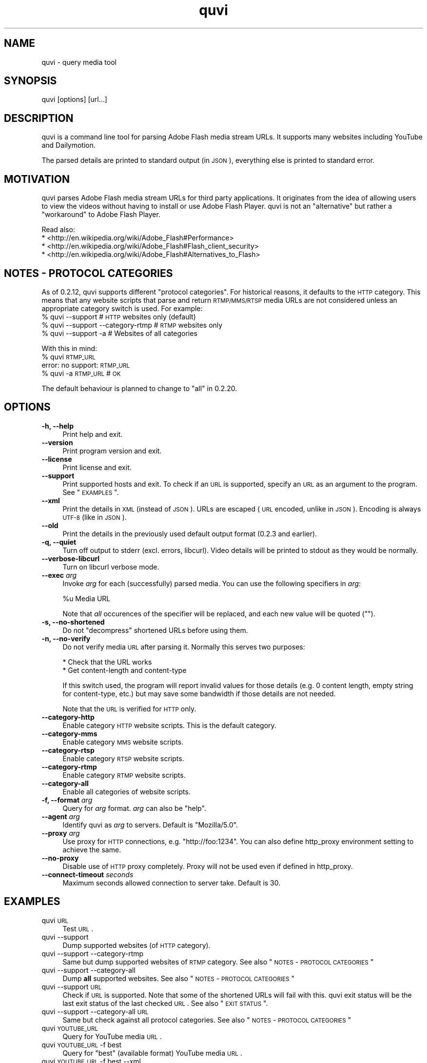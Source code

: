 .\" Automatically generated by Pod::Man 2.23 (Pod::Simple 3.14)
.\"
.\" Standard preamble:
.\" ========================================================================
.de Sp \" Vertical space (when we can't use .PP)
.if t .sp .5v
.if n .sp
..
.de Vb \" Begin verbatim text
.ft CW
.nf
.ne \\$1
..
.de Ve \" End verbatim text
.ft R
.fi
..
.\" Set up some character translations and predefined strings.  \*(-- will
.\" give an unbreakable dash, \*(PI will give pi, \*(L" will give a left
.\" double quote, and \*(R" will give a right double quote.  \*(C+ will
.\" give a nicer C++.  Capital omega is used to do unbreakable dashes and
.\" therefore won't be available.  \*(C` and \*(C' expand to `' in nroff,
.\" nothing in troff, for use with C<>.
.tr \(*W-
.ds C+ C\v'-.1v'\h'-1p'\s-2+\h'-1p'+\s0\v'.1v'\h'-1p'
.ie n \{\
.    ds -- \(*W-
.    ds PI pi
.    if (\n(.H=4u)&(1m=24u) .ds -- \(*W\h'-12u'\(*W\h'-12u'-\" diablo 10 pitch
.    if (\n(.H=4u)&(1m=20u) .ds -- \(*W\h'-12u'\(*W\h'-8u'-\"  diablo 12 pitch
.    ds L" ""
.    ds R" ""
.    ds C` ""
.    ds C' ""
'br\}
.el\{\
.    ds -- \|\(em\|
.    ds PI \(*p
.    ds L" ``
.    ds R" ''
'br\}
.\"
.\" Escape single quotes in literal strings from groff's Unicode transform.
.ie \n(.g .ds Aq \(aq
.el       .ds Aq '
.\"
.\" If the F register is turned on, we'll generate index entries on stderr for
.\" titles (.TH), headers (.SH), subsections (.SS), items (.Ip), and index
.\" entries marked with X<> in POD.  Of course, you'll have to process the
.\" output yourself in some meaningful fashion.
.ie \nF \{\
.    de IX
.    tm Index:\\$1\t\\n%\t"\\$2"
..
.    nr % 0
.    rr F
.\}
.el \{\
.    de IX
..
.\}
.\"
.\" Accent mark definitions (@(#)ms.acc 1.5 88/02/08 SMI; from UCB 4.2).
.\" Fear.  Run.  Save yourself.  No user-serviceable parts.
.    \" fudge factors for nroff and troff
.if n \{\
.    ds #H 0
.    ds #V .8m
.    ds #F .3m
.    ds #[ \f1
.    ds #] \fP
.\}
.if t \{\
.    ds #H ((1u-(\\\\n(.fu%2u))*.13m)
.    ds #V .6m
.    ds #F 0
.    ds #[ \&
.    ds #] \&
.\}
.    \" simple accents for nroff and troff
.if n \{\
.    ds ' \&
.    ds ` \&
.    ds ^ \&
.    ds , \&
.    ds ~ ~
.    ds /
.\}
.if t \{\
.    ds ' \\k:\h'-(\\n(.wu*8/10-\*(#H)'\'\h"|\\n:u"
.    ds ` \\k:\h'-(\\n(.wu*8/10-\*(#H)'\`\h'|\\n:u'
.    ds ^ \\k:\h'-(\\n(.wu*10/11-\*(#H)'^\h'|\\n:u'
.    ds , \\k:\h'-(\\n(.wu*8/10)',\h'|\\n:u'
.    ds ~ \\k:\h'-(\\n(.wu-\*(#H-.1m)'~\h'|\\n:u'
.    ds / \\k:\h'-(\\n(.wu*8/10-\*(#H)'\z\(sl\h'|\\n:u'
.\}
.    \" troff and (daisy-wheel) nroff accents
.ds : \\k:\h'-(\\n(.wu*8/10-\*(#H+.1m+\*(#F)'\v'-\*(#V'\z.\h'.2m+\*(#F'.\h'|\\n:u'\v'\*(#V'
.ds 8 \h'\*(#H'\(*b\h'-\*(#H'
.ds o \\k:\h'-(\\n(.wu+\w'\(de'u-\*(#H)/2u'\v'-.3n'\*(#[\z\(de\v'.3n'\h'|\\n:u'\*(#]
.ds d- \h'\*(#H'\(pd\h'-\w'~'u'\v'-.25m'\f2\(hy\fP\v'.25m'\h'-\*(#H'
.ds D- D\\k:\h'-\w'D'u'\v'-.11m'\z\(hy\v'.11m'\h'|\\n:u'
.ds th \*(#[\v'.3m'\s+1I\s-1\v'-.3m'\h'-(\w'I'u*2/3)'\s-1o\s+1\*(#]
.ds Th \*(#[\s+2I\s-2\h'-\w'I'u*3/5'\v'-.3m'o\v'.3m'\*(#]
.ds ae a\h'-(\w'a'u*4/10)'e
.ds Ae A\h'-(\w'A'u*4/10)'E
.    \" corrections for vroff
.if v .ds ~ \\k:\h'-(\\n(.wu*9/10-\*(#H)'\s-2\u~\d\s+2\h'|\\n:u'
.if v .ds ^ \\k:\h'-(\\n(.wu*10/11-\*(#H)'\v'-.4m'^\v'.4m'\h'|\\n:u'
.    \" for low resolution devices (crt and lpr)
.if \n(.H>23 .if \n(.V>19 \
\{\
.    ds : e
.    ds 8 ss
.    ds o a
.    ds d- d\h'-1'\(ga
.    ds D- D\h'-1'\(hy
.    ds th \o'bp'
.    ds Th \o'LP'
.    ds ae ae
.    ds Ae AE
.\}
.rm #[ #] #H #V #F C
.\" ========================================================================
.\"
.IX Title "quvi 1"
.TH quvi 1 "2011-03-31" "0.2.15" "quvi manual"
.\" For nroff, turn off justification.  Always turn off hyphenation; it makes
.\" way too many mistakes in technical documents.
.if n .ad l
.nh
.SH "NAME"
quvi \- query media tool
.SH "SYNOPSIS"
.IX Header "SYNOPSIS"
quvi [options] [url...]
.SH "DESCRIPTION"
.IX Header "DESCRIPTION"
quvi is a command line tool for parsing Adobe Flash media stream URLs. It
supports many websites including YouTube and Dailymotion.
.PP
The parsed details are printed to standard output (in \s-1JSON\s0), everything else
is printed to standard error.
.SH "MOTIVATION"
.IX Header "MOTIVATION"
quvi parses Adobe Flash media stream URLs for third party applications. It
originates from the idea of allowing users to view the videos without having
to install or use Adobe Flash Player. quvi is not an \*(L"alternative\*(R" but rather
a \*(L"workaround\*(R" to Adobe Flash Player.
.PP
Read also:
  * <http://en.wikipedia.org/wiki/Adobe_Flash#Performance>
  * <http://en.wikipedia.org/wiki/Adobe_Flash#Flash_client_security>
  * <http://en.wikipedia.org/wiki/Adobe_Flash#Alternatives_to_Flash>
.SH "NOTES \- PROTOCOL CATEGORIES"
.IX Header "NOTES - PROTOCOL CATEGORIES"
As of 0.2.12, quvi supports different \*(L"protocol categories\*(R". For
historical reasons, it defaults to the \s-1HTTP\s0 category. This means
that any website scripts that parse and return \s-1RTMP/MMS/RTSP\s0 media
URLs are not considered unless an appropriate category switch is used.
For example:
    % quvi \-\-support                 # \s-1HTTP\s0 websites only (default)
    % quvi \-\-support \-\-category\-rtmp # \s-1RTMP\s0 websites only
    % quvi \-\-support \-a              # Websites of all categories
.PP
With this in mind:
    % quvi \s-1RTMP_URL\s0
    error: no support: \s-1RTMP_URL\s0
    % quvi \-a \s-1RTMP_URL\s0 # \s-1OK\s0
.PP
The default behaviour is planned to change to \*(L"all\*(R" in 0.2.20.
.SH "OPTIONS"
.IX Header "OPTIONS"
.IP "\fB\-h, \-\-help\fR" 4
.IX Item "-h, --help"
Print help and exit.
.IP "\fB\-\-version\fR" 4
.IX Item "--version"
Print program version and exit.
.IP "\fB\-\-license\fR" 4
.IX Item "--license"
Print license and exit.
.IP "\fB\-\-support\fR" 4
.IX Item "--support"
Print supported hosts and exit. To check if an \s-1URL\s0 is supported, specify
an \s-1URL\s0 as an argument to the program. See \*(L"\s-1EXAMPLES\s0\*(R".
.IP "\fB\-\-xml\fR" 4
.IX Item "--xml"
Print the details in \s-1XML\s0 (instead of \s-1JSON\s0). URLs are escaped (\s-1URL\s0 encoded,
unlike in \s-1JSON\s0). Encoding is always \s-1UTF\-8\s0 (like in \s-1JSON\s0).
.IP "\fB\-\-old\fR" 4
.IX Item "--old"
Print the details in the previously used default output format
(0.2.3 and earlier).
.IP "\fB\-q, \-\-quiet\fR" 4
.IX Item "-q, --quiet"
Turn off output to stderr (excl. errors, libcurl). Video details will
be printed to stdout as they would be normally.
.IP "\fB\-\-verbose\-libcurl\fR" 4
.IX Item "--verbose-libcurl"
Turn on libcurl verbose mode.
.IP "\fB\-\-exec\fR \fIarg\fR" 4
.IX Item "--exec arg"
Invoke \fIarg\fR for each (successfully) parsed media. You can use the following
specifiers in \fIarg\fR:
.Sp
.Vb 1
\&    %u  Media URL
.Ve
.Sp
Note that \fIall\fR occurences of the specifier will be replaced,
and each new value will be quoted ("").
.IP "\fB\-s, \-\-no\-shortened\fR" 4
.IX Item "-s, --no-shortened"
Do not \*(L"decompress\*(R" shortened URLs before using them.
.IP "\fB\-n, \-\-no\-verify\fR" 4
.IX Item "-n, --no-verify"
Do not verify media \s-1URL\s0 after parsing it. Normally this serves two
purposes:
.Sp
.Vb 2
\& * Check that the URL works
\& * Get content\-length and content\-type
.Ve
.Sp
If this switch used, the program will report invalid values for those
details (e.g. 0 content length, empty string for content-type, etc.) but
may save some bandwidth if those details are not needed.
.Sp
Note that the \s-1URL\s0 is verified for \s-1HTTP\s0 only.
.IP "\fB\-\-category\-http\fR" 4
.IX Item "--category-http"
Enable category \s-1HTTP\s0 website scripts. This is the default category.
.IP "\fB\-\-category\-mms\fR" 4
.IX Item "--category-mms"
Enable category \s-1MMS\s0 website scripts.
.IP "\fB\-\-category\-rtsp\fR" 4
.IX Item "--category-rtsp"
Enable category \s-1RTSP\s0 website scripts.
.IP "\fB\-\-category\-rtmp\fR" 4
.IX Item "--category-rtmp"
Enable category \s-1RTMP\s0 website scripts.
.IP "\fB\-\-category\-all\fR" 4
.IX Item "--category-all"
Enable all categories of website scripts.
.IP "\fB\-f, \-\-format\fR \fIarg\fR" 4
.IX Item "-f, --format arg"
Query for \fIarg\fR format. \fIarg\fR can also be \f(CW\*(C`help\*(C'\fR.
.IP "\fB\-\-agent\fR \fIarg\fR" 4
.IX Item "--agent arg"
Identify quvi as \fIarg\fR to servers. Default is \*(L"Mozilla/5.0\*(R".
.IP "\fB\-\-proxy\fR \fIarg\fR" 4
.IX Item "--proxy arg"
Use proxy for \s-1HTTP\s0 connections, e.g. \*(L"http://foo:1234\*(R".
You can also define http_proxy environment setting to
achieve the same.
.IP "\fB\-\-no\-proxy\fR" 4
.IX Item "--no-proxy"
Disable use of \s-1HTTP\s0 proxy completely. Proxy will not
be used even if defined in http_proxy.
.IP "\fB\-\-connect\-timeout\fR \fIseconds\fR" 4
.IX Item "--connect-timeout seconds"
Maximum seconds allowed connection to server take.
Default is 30.
.SH "EXAMPLES"
.IX Header "EXAMPLES"
.IP "quvi \s-1URL\s0" 4
.IX Item "quvi URL"
Test \s-1URL\s0.
.IP "quvi \-\-support" 4
.IX Item "quvi --support"
Dump supported websites (of \s-1HTTP\s0 category).
.IP "quvi \-\-support \-\-category\-rtmp" 4
.IX Item "quvi --support --category-rtmp"
Same but dump supported websites of \s-1RTMP\s0 category.
See also \*(L"\s-1NOTES\s0 \- \s-1PROTOCOL\s0 \s-1CATEGORIES\s0\*(R"
.IP "quvi \-\-support \-\-category\-all" 4
.IX Item "quvi --support --category-all"
Dump \fBall\fR supported websites.
See also \*(L"\s-1NOTES\s0 \- \s-1PROTOCOL\s0 \s-1CATEGORIES\s0\*(R"
.IP "quvi \-\-support \s-1URL\s0" 4
.IX Item "quvi --support URL"
Check if \s-1URL\s0 is supported. Note that some of the shortened URLs will
fail with this. quvi exit status will be the last exit status of the
last checked \s-1URL\s0. See also \*(L"\s-1EXIT\s0 \s-1STATUS\s0\*(R".
.IP "quvi \-\-support \-\-category\-all \s-1URL\s0" 4
.IX Item "quvi --support --category-all URL"
Same but check against all protocol categories.
See also \*(L"\s-1NOTES\s0 \- \s-1PROTOCOL\s0 \s-1CATEGORIES\s0\*(R"
.IP "quvi \s-1YOUTUBE_URL\s0" 4
.IX Item "quvi YOUTUBE_URL"
Query for YouTube media \s-1URL\s0.
.IP "quvi \s-1YOUTUBE_URL\s0 \-f best" 4
.IX Item "quvi YOUTUBE_URL -f best"
Query for \*(L"best\*(R" (available format) YouTube media \s-1URL\s0.
.IP "quvi \s-1YOUTUBE_URL\s0 \-f best \-\-xml" 4
.IX Item "quvi YOUTUBE_URL -f best --xml"
Same but print details in \s-1XML\s0.
.IP "quvi \-f list youtube" 4
.IX Item "quvi -f list youtube"
Print available formats for YouTube.
.IP "quvi \-f list yout" 4
.IX Item "quvi -f list yout"
Same.
.IP "quvi \-f list dailym" 4
.IX Item "quvi -f list dailym"
Print available formats for dailym(otion).
.SH "FILES"
.IX Header "FILES"
.IP "\fB~/.quvirc\fR" 4
.IX Item "~/.quvirc"
You can define most of the command line options in the
config file. For example:
.Sp
.Vb 4
\& agent = some_agent/1.0     # \-\-agent
\& proxy = http://foo:1234    # \-\-proxy
\& no\-verify                  # \-\-no\-verify
\& verbose\-libcurl            # \-\-verbose\-libcurl
.Ve
.Sp
Note that you can also define \f(CW$QUVI_HOME\fR and use it instead of \f(CW$HOME\fR (~).
.SH "ENVIRONMENT"
.IX Header "ENVIRONMENT"
.IP "\fB\s-1QUVI_HOME\s0\fR" 4
.IX Item "QUVI_HOME"
Path to the directory containing the configuration file (.quvirc).
Mimics \f(CW$HOME\fR found on Unix-like systems. Note that using this
overrides the use of \f(CW$HOME\fR.
.IP "\fB\s-1QUVI_BASEDIR\s0\fR" 4
.IX Item "QUVI_BASEDIR"
Exclusive path to the directory holding the essential libquvi files,
or the Lua scripts.
.Sp
Exlusivity here means that by setting this variable, the user
can override all other built-in and default search paths.
.Sp
Not to be confused with \fB\s-1QUVI_HOME\s0\fR which is strictly for
\&\f(CWquvi(1)\fR, whereas \fB\s-1QUVI_BASEDIR\s0\fR is for libquvi.
.IP "\fB\s-1QUVI_SHOW_SCANDIR\s0\fR" 4
.IX Item "QUVI_SHOW_SCANDIR"
Set this variable if you need libquvi to report the scanned
directory paths. Each scanned path is printed to stderr.
.SH "EXIT STATUS"
.IX Header "EXIT STATUS"
quvi exits with 0 on success and >0 if an error occurred.
.PP
.Vb 10
\&  QUVI_OK               = 0x00
\&  QUVI_MEM              = 0x01, Memory allocation failed
\&  QUVI_BADHANDLE        = 0x02, Bad session handle
\&  QUVI_INVARG           = 0x03, Invalid function argument
\&  QUVI_CURLINIT         = 0x04, libcurl initialization failed
\&  QUVI_LAST             = 0x05, Indicates end of list iteration
\&  QUVI_ABORTEDBYCALLBACK= 0x06, Aborted by callback function
\&  QUVI_LUAINIT          = 0x07, Lua initialization failure
\&  QUVI_NOLUAWEBSITE     = 0x08, Failed to find lua website scripts
\&  \-\-
\&  QUVI_PCRE             = 0x40, libpcre error occurred, deprecated 0.2.9+
\&  QUVI_NOSUPPORT        = 0x41, libquvi does not support the host
\&  QUVI_CURL             = 0x42, libcurl error occurred
\&  QUVI_ICONV            = 0x43, libiconv error occurred
\&  QUVI_LUA              = 0x44, lua error occurred
.Ve
.SH "DEBUGGING TIPS"
.IX Header "DEBUGGING TIPS"
.IP "\fB\-\-verbose\-libcurl\fR" 4
.IX Item "--verbose-libcurl"
You can use this switch to amp up libcurl verbosity.
.IP "\fBDebug symbols\fR" 4
.IX Item "Debug symbols"
Compile quvi with \f(CW\*(C`\-g\*(C'\fR, refer to \f(CWgcc(1)\fR documentation for the
details.
.IP "\fBOther tools\fR" 4
.IX Item "Other tools"
Make use of such tools as \f(CWstrace(1)\fR, \f(CWgdb(1)\fR and \f(CWvalgrind(1)\fR.
They may prove invaluable.
.SH "WWW"
.IX Header "WWW"
<http://quvi.sourceforge.net/>
.PP
<http://repo.or.cz/w/quvi.git>
.SH "CONTRIBUTE"
.IX Header "CONTRIBUTE"
<http://repo.or.cz/w/quvi.git/tree/HEAD:/doc>
.SH "BACKGROUND"
.IX Header "BACKGROUND"
quvi or \*(L"(qu)ery (vi)deo\*(R" for historical reasons. As of 0.2.15
a more suitable name would be qume or \*(L"(qu)ery (me)dia\*(R".
.PP
quvi was inspired by cclive. Embeddable \s-1LUA\s0 scripting was introduced
in 0.2.0.
.SH "LICENSE"
.IX Header "LICENSE"
quvi and libquvi are free software, licensed under the LGPLv2.1+.
The \s-1LUA\s0 scripts that quvi uses are considered as programs and using
the \s-1LUA\s0 scripts is \fBlinking\fR.
.SH "AUTHOR"
.IX Header "AUTHOR"
Toni Gundogdu <legatvs at sign gmail com>
.PP
Thanks to all those who have contributed to the project by sending patches,
reporting bugs and writing feedback. You know who you are.
